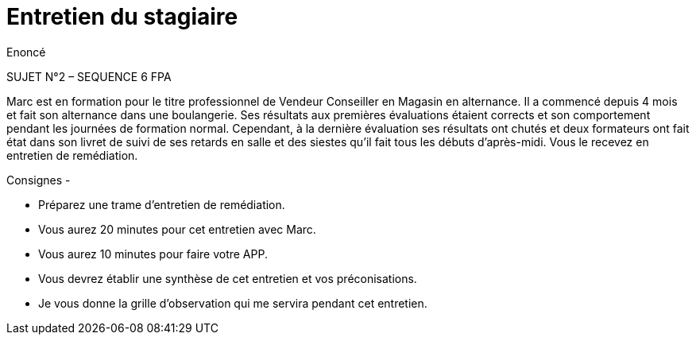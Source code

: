 = Entretien du stagiaire

Enoncé

SUJET N°2 – SEQUENCE 6 FPA

Marc est en formation pour le titre professionnel de Vendeur Conseiller en Magasin en alternance.
Il a commencé depuis 4 mois et fait son alternance dans une boulangerie.
Ses résultats aux premières évaluations étaient corrects et son comportement pendant les journées de formation normal.
Cependant, à la dernière évaluation ses résultats ont chutés et deux formateurs ont fait état dans son livret de suivi de ses retards en salle et des siestes qu’il fait tous les débuts d’après-midi.
Vous le recevez en entretien de remédiation.


Consignes -

    • Préparez une trame d’entretien de remédiation.
    • Vous aurez 20 minutes pour cet entretien avec Marc.
    • Vous aurez 10 minutes pour faire votre APP.
    • Vous devrez établir une synthèse de cet entretien et vos préconisations.
    • Je vous donne la grille d’observation qui me servira pendant cet entretien.



